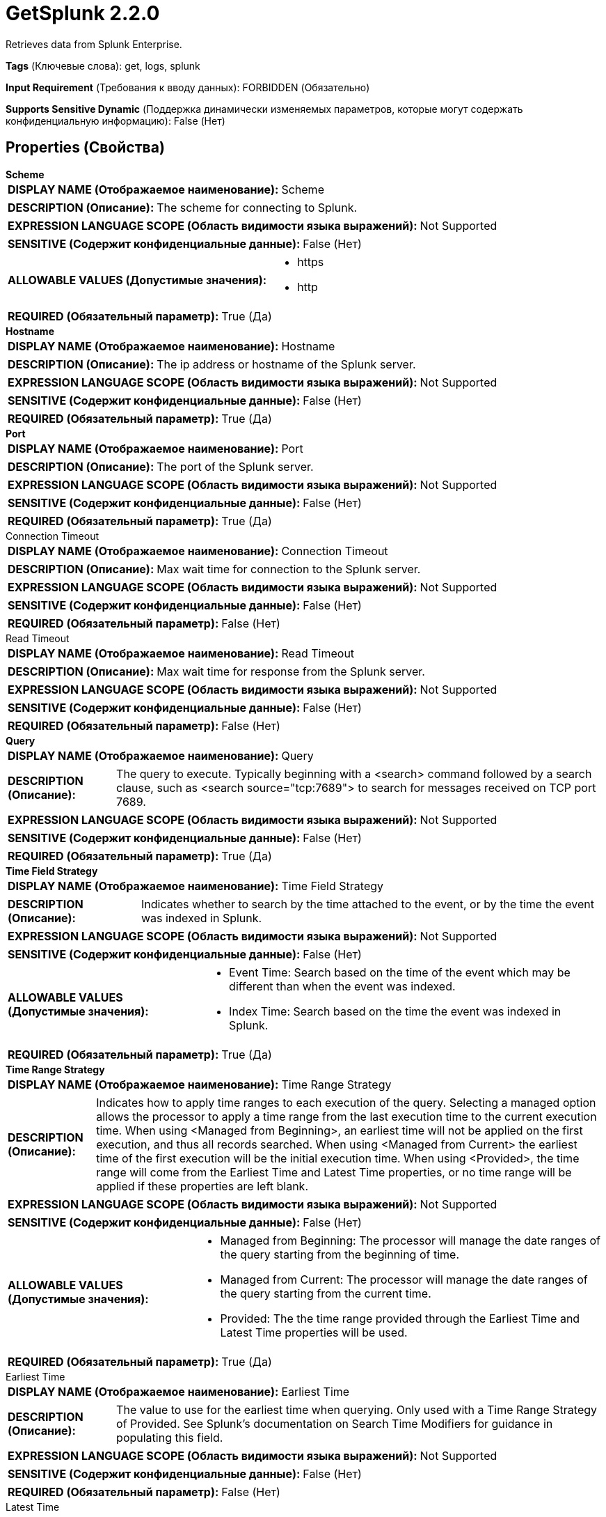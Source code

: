 = GetSplunk 2.2.0

Retrieves data from Splunk Enterprise.

[horizontal]
*Tags* (Ключевые слова):
get, logs, splunk
[horizontal]
*Input Requirement* (Требования к вводу данных):
FORBIDDEN (Обязательно)
[horizontal]
*Supports Sensitive Dynamic* (Поддержка динамически изменяемых параметров, которые могут содержать конфиденциальную информацию):
 False (Нет) 



== Properties (Свойства)


.*Scheme*
************************************************
[horizontal]
*DISPLAY NAME (Отображаемое наименование):*:: Scheme

[horizontal]
*DESCRIPTION (Описание):*:: The scheme for connecting to Splunk.


[horizontal]
*EXPRESSION LANGUAGE SCOPE (Область видимости языка выражений):*:: Not Supported
[horizontal]
*SENSITIVE (Содержит конфиденциальные данные):*::  False (Нет) 

[horizontal]
*ALLOWABLE VALUES (Допустимые значения):*::

* https

* http


[horizontal]
*REQUIRED (Обязательный параметр):*::  True (Да) 
************************************************
.*Hostname*
************************************************
[horizontal]
*DISPLAY NAME (Отображаемое наименование):*:: Hostname

[horizontal]
*DESCRIPTION (Описание):*:: The ip address or hostname of the Splunk server.


[horizontal]
*EXPRESSION LANGUAGE SCOPE (Область видимости языка выражений):*:: Not Supported
[horizontal]
*SENSITIVE (Содержит конфиденциальные данные):*::  False (Нет) 

[horizontal]
*REQUIRED (Обязательный параметр):*::  True (Да) 
************************************************
.*Port*
************************************************
[horizontal]
*DISPLAY NAME (Отображаемое наименование):*:: Port

[horizontal]
*DESCRIPTION (Описание):*:: The port of the Splunk server.


[horizontal]
*EXPRESSION LANGUAGE SCOPE (Область видимости языка выражений):*:: Not Supported
[horizontal]
*SENSITIVE (Содержит конфиденциальные данные):*::  False (Нет) 

[horizontal]
*REQUIRED (Обязательный параметр):*::  True (Да) 
************************************************
.Connection Timeout
************************************************
[horizontal]
*DISPLAY NAME (Отображаемое наименование):*:: Connection Timeout

[horizontal]
*DESCRIPTION (Описание):*:: Max wait time for connection to the Splunk server.


[horizontal]
*EXPRESSION LANGUAGE SCOPE (Область видимости языка выражений):*:: Not Supported
[horizontal]
*SENSITIVE (Содержит конфиденциальные данные):*::  False (Нет) 

[horizontal]
*REQUIRED (Обязательный параметр):*::  False (Нет) 
************************************************
.Read Timeout
************************************************
[horizontal]
*DISPLAY NAME (Отображаемое наименование):*:: Read Timeout

[horizontal]
*DESCRIPTION (Описание):*:: Max wait time for response from the Splunk server.


[horizontal]
*EXPRESSION LANGUAGE SCOPE (Область видимости языка выражений):*:: Not Supported
[horizontal]
*SENSITIVE (Содержит конфиденциальные данные):*::  False (Нет) 

[horizontal]
*REQUIRED (Обязательный параметр):*::  False (Нет) 
************************************************
.*Query*
************************************************
[horizontal]
*DISPLAY NAME (Отображаемое наименование):*:: Query

[horizontal]
*DESCRIPTION (Описание):*:: The query to execute. Typically beginning with a <search> command followed by a search clause, such as <search source="tcp:7689"> to search for messages received on TCP port 7689.


[horizontal]
*EXPRESSION LANGUAGE SCOPE (Область видимости языка выражений):*:: Not Supported
[horizontal]
*SENSITIVE (Содержит конфиденциальные данные):*::  False (Нет) 

[horizontal]
*REQUIRED (Обязательный параметр):*::  True (Да) 
************************************************
.*Time Field Strategy*
************************************************
[horizontal]
*DISPLAY NAME (Отображаемое наименование):*:: Time Field Strategy

[horizontal]
*DESCRIPTION (Описание):*:: Indicates whether to search by the time attached to the event, or by the time the event was indexed in Splunk.


[horizontal]
*EXPRESSION LANGUAGE SCOPE (Область видимости языка выражений):*:: Not Supported
[horizontal]
*SENSITIVE (Содержит конфиденциальные данные):*::  False (Нет) 

[horizontal]
*ALLOWABLE VALUES (Допустимые значения):*::

* Event Time: Search based on the time of the event which may be different than when the event was indexed. 

* Index Time: Search based on the time the event was indexed in Splunk. 


[horizontal]
*REQUIRED (Обязательный параметр):*::  True (Да) 
************************************************
.*Time Range Strategy*
************************************************
[horizontal]
*DISPLAY NAME (Отображаемое наименование):*:: Time Range Strategy

[horizontal]
*DESCRIPTION (Описание):*:: Indicates how to apply time ranges to each execution of the query. Selecting a managed option allows the processor to apply a time range from the last execution time to the current execution time. When using <Managed from Beginning>, an earliest time will not be applied on the first execution, and thus all records searched. When using <Managed from Current> the earliest time of the first execution will be the initial execution time. When using <Provided>, the time range will come from the Earliest Time and Latest Time properties, or no time range will be applied if these properties are left blank.


[horizontal]
*EXPRESSION LANGUAGE SCOPE (Область видимости языка выражений):*:: Not Supported
[horizontal]
*SENSITIVE (Содержит конфиденциальные данные):*::  False (Нет) 

[horizontal]
*ALLOWABLE VALUES (Допустимые значения):*::

* Managed from Beginning: The processor will manage the date ranges of the query starting from the beginning of time. 

* Managed from Current: The processor will manage the date ranges of the query starting from the current time. 

* Provided: The the time range provided through the Earliest Time and Latest Time properties will be used. 


[horizontal]
*REQUIRED (Обязательный параметр):*::  True (Да) 
************************************************
.Earliest Time
************************************************
[horizontal]
*DISPLAY NAME (Отображаемое наименование):*:: Earliest Time

[horizontal]
*DESCRIPTION (Описание):*:: The value to use for the earliest time when querying. Only used with a Time Range Strategy of Provided. See Splunk's documentation on Search Time Modifiers for guidance in populating this field.


[horizontal]
*EXPRESSION LANGUAGE SCOPE (Область видимости языка выражений):*:: Not Supported
[horizontal]
*SENSITIVE (Содержит конфиденциальные данные):*::  False (Нет) 

[horizontal]
*REQUIRED (Обязательный параметр):*::  False (Нет) 
************************************************
.Latest Time
************************************************
[horizontal]
*DISPLAY NAME (Отображаемое наименование):*:: Latest Time

[horizontal]
*DESCRIPTION (Описание):*:: The value to use for the latest time when querying. Only used with a Time Range Strategy of Provided. See Splunk's documentation on Search Time Modifiers for guidance in populating this field.


[horizontal]
*EXPRESSION LANGUAGE SCOPE (Область видимости языка выражений):*:: Not Supported
[horizontal]
*SENSITIVE (Содержит конфиденциальные данные):*::  False (Нет) 

[horizontal]
*REQUIRED (Обязательный параметр):*::  False (Нет) 
************************************************
.*Time Zone*
************************************************
[horizontal]
*DISPLAY NAME (Отображаемое наименование):*:: Time Zone

[horizontal]
*DESCRIPTION (Описание):*:: The Time Zone to use for formatting dates when performing a search. Only used with Managed time strategies.


[horizontal]
*EXPRESSION LANGUAGE SCOPE (Область видимости языка выражений):*:: Not Supported
[horizontal]
*SENSITIVE (Содержит конфиденциальные данные):*::  False (Нет) 

[horizontal]
*ALLOWABLE VALUES (Допустимые значения):*::

* Africa/Abidjan

* Africa/Accra

* Africa/Addis_Ababa

* Africa/Algiers

* Africa/Asmara

* Africa/Asmera

* Africa/Bamako

* Africa/Bangui

* Africa/Banjul

* Africa/Bissau

* Africa/Blantyre

* Africa/Brazzaville

* Africa/Bujumbura

* Africa/Cairo

* Africa/Casablanca

* Africa/Ceuta

* Africa/Conakry

* Africa/Dakar

* Africa/Dar_es_Salaam

* Africa/Djibouti

* Africa/Douala

* Africa/El_Aaiun

* Africa/Freetown

* Africa/Gaborone

* Africa/Harare

* Africa/Johannesburg

* Africa/Juba

* Africa/Kampala

* Africa/Khartoum

* Africa/Kigali

* Africa/Kinshasa

* Africa/Lagos

* Africa/Libreville

* Africa/Lome

* Africa/Luanda

* Africa/Lubumbashi

* Africa/Lusaka

* Africa/Malabo

* Africa/Maputo

* Africa/Maseru

* Africa/Mbabane

* Africa/Mogadishu

* Africa/Monrovia

* Africa/Nairobi

* Africa/Ndjamena

* Africa/Niamey

* Africa/Nouakchott

* Africa/Ouagadougou

* Africa/Porto-Novo

* Africa/Sao_Tome

* Africa/Timbuktu

* Africa/Tripoli

* Africa/Tunis

* Africa/Windhoek

* America/Adak

* America/Anchorage

* America/Anguilla

* America/Antigua

* America/Araguaina

* America/Argentina/Buenos_Aires

* America/Argentina/Catamarca

* America/Argentina/ComodRivadavia

* America/Argentina/Cordoba

* America/Argentina/Jujuy

* America/Argentina/La_Rioja

* America/Argentina/Mendoza

* America/Argentina/Rio_Gallegos

* America/Argentina/Salta

* America/Argentina/San_Juan

* America/Argentina/San_Luis

* America/Argentina/Tucuman

* America/Argentina/Ushuaia

* America/Aruba

* America/Asuncion

* America/Atikokan

* America/Atka

* America/Bahia

* America/Bahia_Banderas

* America/Barbados

* America/Belem

* America/Belize

* America/Blanc-Sablon

* America/Boa_Vista

* America/Bogota

* America/Boise

* America/Buenos_Aires

* America/Cambridge_Bay

* America/Campo_Grande

* America/Cancun

* America/Caracas

* America/Catamarca

* America/Cayenne

* America/Cayman

* America/Chicago

* America/Chihuahua

* America/Ciudad_Juarez

* America/Coral_Harbour

* America/Cordoba

* America/Costa_Rica

* America/Creston

* America/Cuiaba

* America/Curacao

* America/Danmarkshavn

* America/Dawson

* America/Dawson_Creek

* America/Denver

* America/Detroit

* America/Dominica

* America/Edmonton

* America/Eirunepe

* America/El_Salvador

* America/Ensenada

* America/Fort_Nelson

* America/Fort_Wayne

* America/Fortaleza

* America/Glace_Bay

* America/Godthab

* America/Goose_Bay

* America/Grand_Turk

* America/Grenada

* America/Guadeloupe

* America/Guatemala

* America/Guayaquil

* America/Guyana

* America/Halifax

* America/Havana

* America/Hermosillo

* America/Indiana/Indianapolis

* America/Indiana/Knox

* America/Indiana/Marengo

* America/Indiana/Petersburg

* America/Indiana/Tell_City

* America/Indiana/Vevay

* America/Indiana/Vincennes

* America/Indiana/Winamac

* America/Indianapolis

* America/Inuvik

* America/Iqaluit

* America/Jamaica

* America/Jujuy

* America/Juneau

* America/Kentucky/Louisville

* America/Kentucky/Monticello

* America/Knox_IN

* America/Kralendijk

* America/La_Paz

* America/Lima

* America/Los_Angeles

* America/Louisville

* America/Lower_Princes

* America/Maceio

* America/Managua

* America/Manaus

* America/Marigot

* America/Martinique

* America/Matamoros

* America/Mazatlan

* America/Mendoza

* America/Menominee

* America/Merida

* America/Metlakatla

* America/Mexico_City

* America/Miquelon

* America/Moncton

* America/Monterrey

* America/Montevideo

* America/Montreal

* America/Montserrat

* America/Nassau

* America/New_York

* America/Nipigon

* America/Nome

* America/Noronha

* America/North_Dakota/Beulah

* America/North_Dakota/Center

* America/North_Dakota/New_Salem

* America/Nuuk

* America/Ojinaga

* America/Panama

* America/Pangnirtung

* America/Paramaribo

* America/Phoenix

* America/Port-au-Prince

* America/Port_of_Spain

* America/Porto_Acre

* America/Porto_Velho

* America/Puerto_Rico

* America/Punta_Arenas

* America/Rainy_River

* America/Rankin_Inlet

* America/Recife

* America/Regina

* America/Resolute

* America/Rio_Branco

* America/Rosario

* America/Santa_Isabel

* America/Santarem

* America/Santiago

* America/Santo_Domingo

* America/Sao_Paulo

* America/Scoresbysund

* America/Shiprock

* America/Sitka

* America/St_Barthelemy

* America/St_Johns

* America/St_Kitts

* America/St_Lucia

* America/St_Thomas

* America/St_Vincent

* America/Swift_Current

* America/Tegucigalpa

* America/Thule

* America/Thunder_Bay

* America/Tijuana

* America/Toronto

* America/Tortola

* America/Vancouver

* America/Virgin

* America/Whitehorse

* America/Winnipeg

* America/Yakutat

* America/Yellowknife

* Antarctica/Casey

* Antarctica/Davis

* Antarctica/DumontDUrville

* Antarctica/Macquarie

* Antarctica/Mawson

* Antarctica/McMurdo

* Antarctica/Palmer

* Antarctica/Rothera

* Antarctica/South_Pole

* Antarctica/Syowa

* Antarctica/Troll

* Antarctica/Vostok

* Arctic/Longyearbyen

* Asia/Aden

* Asia/Almaty

* Asia/Amman

* Asia/Anadyr

* Asia/Aqtau

* Asia/Aqtobe

* Asia/Ashgabat

* Asia/Ashkhabad

* Asia/Atyrau

* Asia/Baghdad

* Asia/Bahrain

* Asia/Baku

* Asia/Bangkok

* Asia/Barnaul

* Asia/Beirut

* Asia/Bishkek

* Asia/Brunei

* Asia/Calcutta

* Asia/Chita

* Asia/Choibalsan

* Asia/Chongqing

* Asia/Chungking

* Asia/Colombo

* Asia/Dacca

* Asia/Damascus

* Asia/Dhaka

* Asia/Dili

* Asia/Dubai

* Asia/Dushanbe

* Asia/Famagusta

* Asia/Gaza

* Asia/Harbin

* Asia/Hebron

* Asia/Ho_Chi_Minh

* Asia/Hong_Kong

* Asia/Hovd

* Asia/Irkutsk

* Asia/Istanbul

* Asia/Jakarta

* Asia/Jayapura

* Asia/Jerusalem

* Asia/Kabul

* Asia/Kamchatka

* Asia/Karachi

* Asia/Kashgar

* Asia/Kathmandu

* Asia/Katmandu

* Asia/Khandyga

* Asia/Kolkata

* Asia/Krasnoyarsk

* Asia/Kuala_Lumpur

* Asia/Kuching

* Asia/Kuwait

* Asia/Macao

* Asia/Macau

* Asia/Magadan

* Asia/Makassar

* Asia/Manila

* Asia/Muscat

* Asia/Nicosia

* Asia/Novokuznetsk

* Asia/Novosibirsk

* Asia/Omsk

* Asia/Oral

* Asia/Phnom_Penh

* Asia/Pontianak

* Asia/Pyongyang

* Asia/Qatar

* Asia/Qostanay

* Asia/Qyzylorda

* Asia/Rangoon

* Asia/Riyadh

* Asia/Saigon

* Asia/Sakhalin

* Asia/Samarkand

* Asia/Seoul

* Asia/Shanghai

* Asia/Singapore

* Asia/Srednekolymsk

* Asia/Taipei

* Asia/Tashkent

* Asia/Tbilisi

* Asia/Tehran

* Asia/Tel_Aviv

* Asia/Thimbu

* Asia/Thimphu

* Asia/Tokyo

* Asia/Tomsk

* Asia/Ujung_Pandang

* Asia/Ulaanbaatar

* Asia/Ulan_Bator

* Asia/Urumqi

* Asia/Ust-Nera

* Asia/Vientiane

* Asia/Vladivostok

* Asia/Yakutsk

* Asia/Yangon

* Asia/Yekaterinburg

* Asia/Yerevan

* Atlantic/Azores

* Atlantic/Bermuda

* Atlantic/Canary

* Atlantic/Cape_Verde

* Atlantic/Faeroe

* Atlantic/Faroe

* Atlantic/Jan_Mayen

* Atlantic/Madeira

* Atlantic/Reykjavik

* Atlantic/South_Georgia

* Atlantic/St_Helena

* Atlantic/Stanley

* Australia/ACT

* Australia/Adelaide

* Australia/Brisbane

* Australia/Broken_Hill

* Australia/Canberra

* Australia/Currie

* Australia/Darwin

* Australia/Eucla

* Australia/Hobart

* Australia/LHI

* Australia/Lindeman

* Australia/Lord_Howe

* Australia/Melbourne

* Australia/NSW

* Australia/North

* Australia/Perth

* Australia/Queensland

* Australia/South

* Australia/Sydney

* Australia/Tasmania

* Australia/Victoria

* Australia/West

* Australia/Yancowinna

* Brazil/Acre

* Brazil/DeNoronha

* Brazil/East

* Brazil/West

* CET

* CST6CDT

* Canada/Atlantic

* Canada/Central

* Canada/Eastern

* Canada/Mountain

* Canada/Newfoundland

* Canada/Pacific

* Canada/Saskatchewan

* Canada/Yukon

* Chile/Continental

* Chile/EasterIsland

* Cuba

* EET

* EST5EDT

* Egypt

* Eire

* Etc/GMT

* Etc/GMT+0

* Etc/GMT+1

* Etc/GMT+10

* Etc/GMT+11

* Etc/GMT+12

* Etc/GMT+2

* Etc/GMT+3

* Etc/GMT+4

* Etc/GMT+5

* Etc/GMT+6

* Etc/GMT+7

* Etc/GMT+8

* Etc/GMT+9

* Etc/GMT-0

* Etc/GMT-1

* Etc/GMT-10

* Etc/GMT-11

* Etc/GMT-12

* Etc/GMT-13

* Etc/GMT-14

* Etc/GMT-2

* Etc/GMT-3

* Etc/GMT-4

* Etc/GMT-5

* Etc/GMT-6

* Etc/GMT-7

* Etc/GMT-8

* Etc/GMT-9

* Etc/GMT0

* Etc/Greenwich

* Etc/UCT

* Etc/UTC

* Etc/Universal

* Etc/Zulu

* Europe/Amsterdam

* Europe/Andorra

* Europe/Astrakhan

* Europe/Athens

* Europe/Belfast

* Europe/Belgrade

* Europe/Berlin

* Europe/Bratislava

* Europe/Brussels

* Europe/Bucharest

* Europe/Budapest

* Europe/Busingen

* Europe/Chisinau

* Europe/Copenhagen

* Europe/Dublin

* Europe/Gibraltar

* Europe/Guernsey

* Europe/Helsinki

* Europe/Isle_of_Man

* Europe/Istanbul

* Europe/Jersey

* Europe/Kaliningrad

* Europe/Kiev

* Europe/Kirov

* Europe/Kyiv

* Europe/Lisbon

* Europe/Ljubljana

* Europe/London

* Europe/Luxembourg

* Europe/Madrid

* Europe/Malta

* Europe/Mariehamn

* Europe/Minsk

* Europe/Monaco

* Europe/Moscow

* Europe/Nicosia

* Europe/Oslo

* Europe/Paris

* Europe/Podgorica

* Europe/Prague

* Europe/Riga

* Europe/Rome

* Europe/Samara

* Europe/San_Marino

* Europe/Sarajevo

* Europe/Saratov

* Europe/Simferopol

* Europe/Skopje

* Europe/Sofia

* Europe/Stockholm

* Europe/Tallinn

* Europe/Tirane

* Europe/Tiraspol

* Europe/Ulyanovsk

* Europe/Uzhgorod

* Europe/Vaduz

* Europe/Vatican

* Europe/Vienna

* Europe/Vilnius

* Europe/Volgograd

* Europe/Warsaw

* Europe/Zagreb

* Europe/Zaporozhye

* Europe/Zurich

* GB

* GB-Eire

* GMT

* GMT0

* Greenwich

* Hongkong

* Iceland

* Indian/Antananarivo

* Indian/Chagos

* Indian/Christmas

* Indian/Cocos

* Indian/Comoro

* Indian/Kerguelen

* Indian/Mahe

* Indian/Maldives

* Indian/Mauritius

* Indian/Mayotte

* Indian/Reunion

* Iran

* Israel

* Jamaica

* Japan

* Kwajalein

* Libya

* MET

* MST7MDT

* Mexico/BajaNorte

* Mexico/BajaSur

* Mexico/General

* NZ

* NZ-CHAT

* Navajo

* PRC

* PST8PDT

* Pacific/Apia

* Pacific/Auckland

* Pacific/Bougainville

* Pacific/Chatham

* Pacific/Chuuk

* Pacific/Easter

* Pacific/Efate

* Pacific/Enderbury

* Pacific/Fakaofo

* Pacific/Fiji

* Pacific/Funafuti

* Pacific/Galapagos

* Pacific/Gambier

* Pacific/Guadalcanal

* Pacific/Guam

* Pacific/Honolulu

* Pacific/Johnston

* Pacific/Kanton

* Pacific/Kiritimati

* Pacific/Kosrae

* Pacific/Kwajalein

* Pacific/Majuro

* Pacific/Marquesas

* Pacific/Midway

* Pacific/Nauru

* Pacific/Niue

* Pacific/Norfolk

* Pacific/Noumea

* Pacific/Pago_Pago

* Pacific/Palau

* Pacific/Pitcairn

* Pacific/Pohnpei

* Pacific/Ponape

* Pacific/Port_Moresby

* Pacific/Rarotonga

* Pacific/Saipan

* Pacific/Samoa

* Pacific/Tahiti

* Pacific/Tarawa

* Pacific/Tongatapu

* Pacific/Truk

* Pacific/Wake

* Pacific/Wallis

* Pacific/Yap

* Poland

* Portugal

* ROK

* Singapore

* SystemV/AST4

* SystemV/AST4ADT

* SystemV/CST6

* SystemV/CST6CDT

* SystemV/EST5

* SystemV/EST5EDT

* SystemV/HST10

* SystemV/MST7

* SystemV/MST7MDT

* SystemV/PST8

* SystemV/PST8PDT

* SystemV/YST9

* SystemV/YST9YDT

* Turkey

* UCT

* US/Alaska

* US/Aleutian

* US/Arizona

* US/Central

* US/East-Indiana

* US/Eastern

* US/Hawaii

* US/Indiana-Starke

* US/Michigan

* US/Mountain

* US/Pacific

* US/Samoa

* UTC

* Universal

* W-SU

* WET

* Zulu

* EST

* HST

* MST

* ACT

* AET

* AGT

* ART

* AST

* BET

* BST

* CAT

* CNT

* CST

* CTT

* EAT

* ECT

* IET

* IST

* JST

* MIT

* NET

* NST

* PLT

* PNT

* PRT

* PST

* SST

* VST


[horizontal]
*REQUIRED (Обязательный параметр):*::  True (Да) 
************************************************
.Application
************************************************
[horizontal]
*DISPLAY NAME (Отображаемое наименование):*:: Application

[horizontal]
*DESCRIPTION (Описание):*:: The Splunk Application to query.


[horizontal]
*EXPRESSION LANGUAGE SCOPE (Область видимости языка выражений):*:: Not Supported
[horizontal]
*SENSITIVE (Содержит конфиденциальные данные):*::  False (Нет) 

[horizontal]
*REQUIRED (Обязательный параметр):*::  False (Нет) 
************************************************
.Owner
************************************************
[horizontal]
*DISPLAY NAME (Отображаемое наименование):*:: Owner

[horizontal]
*DESCRIPTION (Описание):*:: The owner to pass to Splunk.


[horizontal]
*EXPRESSION LANGUAGE SCOPE (Область видимости языка выражений):*:: Not Supported
[horizontal]
*SENSITIVE (Содержит конфиденциальные данные):*::  False (Нет) 

[horizontal]
*REQUIRED (Обязательный параметр):*::  False (Нет) 
************************************************
.Token
************************************************
[horizontal]
*DISPLAY NAME (Отображаемое наименование):*:: Token

[horizontal]
*DESCRIPTION (Описание):*:: The token to pass to Splunk.


[horizontal]
*EXPRESSION LANGUAGE SCOPE (Область видимости языка выражений):*:: Not Supported
[horizontal]
*SENSITIVE (Содержит конфиденциальные данные):*::  False (Нет) 

[horizontal]
*REQUIRED (Обязательный параметр):*::  False (Нет) 
************************************************
.Username
************************************************
[horizontal]
*DISPLAY NAME (Отображаемое наименование):*:: Username

[horizontal]
*DESCRIPTION (Описание):*:: The username to authenticate to Splunk.


[horizontal]
*EXPRESSION LANGUAGE SCOPE (Область видимости языка выражений):*:: Not Supported
[horizontal]
*SENSITIVE (Содержит конфиденциальные данные):*::  False (Нет) 

[horizontal]
*REQUIRED (Обязательный параметр):*::  False (Нет) 
************************************************
.Password
************************************************
[horizontal]
*DISPLAY NAME (Отображаемое наименование):*:: Password

[horizontal]
*DESCRIPTION (Описание):*:: The password to authenticate to Splunk.


[horizontal]
*EXPRESSION LANGUAGE SCOPE (Область видимости языка выражений):*:: Not Supported
[horizontal]
*SENSITIVE (Содержит конфиденциальные данные):*::  True (Да) 

[horizontal]
*REQUIRED (Обязательный параметр):*::  False (Нет) 
************************************************
.Security Protocol
************************************************
[horizontal]
*DISPLAY NAME (Отображаемое наименование):*:: Security Protocol

[horizontal]
*DESCRIPTION (Описание):*:: The security protocol to use for communicating with Splunk.


[horizontal]
*EXPRESSION LANGUAGE SCOPE (Область видимости языка выражений):*:: Not Supported
[horizontal]
*SENSITIVE (Содержит конфиденциальные данные):*::  False (Нет) 

[horizontal]
*ALLOWABLE VALUES (Допустимые значения):*::

* TLSv1_2

* TLSv1_1

* TLSv1

* SSLv3


[horizontal]
*REQUIRED (Обязательный параметр):*::  False (Нет) 
************************************************
.*Output Mode*
************************************************
[horizontal]
*DISPLAY NAME (Отображаемое наименование):*:: Output Mode

[horizontal]
*DESCRIPTION (Описание):*:: The output mode for the results.


[horizontal]
*EXPRESSION LANGUAGE SCOPE (Область видимости языка выражений):*:: Not Supported
[horizontal]
*SENSITIVE (Содержит конфиденциальные данные):*::  False (Нет) 

[horizontal]
*ALLOWABLE VALUES (Допустимые значения):*::

* ATOM

* CSV

* JSON

* JSON_COLS

* JSON_ROWS

* RAW

* XML


[horizontal]
*REQUIRED (Обязательный параметр):*::  True (Да) 
************************************************
.Ssl Context Service
************************************************
[horizontal]
*DISPLAY NAME (Отображаемое наименование):*:: SSL Context Service

[horizontal]
*DESCRIPTION (Описание):*:: The SSL Context Service used to provide client certificate information for TLS/SSL connections.


[horizontal]
*EXPRESSION LANGUAGE SCOPE (Область видимости языка выражений):*:: Not Supported
[horizontal]
*SENSITIVE (Содержит конфиденциальные данные):*::  False (Нет) 

[horizontal]
*REQUIRED (Обязательный параметр):*::  False (Нет) 
************************************************




=== Управление состоянием

[cols="1a,2a",options="header",]
|===
|Масштаб |Описание

|
CLUSTER

|If using one of the managed Time Range Strategies, this processor will store the values of the latest and earliest times from the previous execution so that the next execution of the can pick up where the last execution left off. The state will be cleared and start over if the query is changed.
|===







=== Relationships (Связи)

[cols="1a,2a",options="header",]
|===
|Наименование |Описание

|`success`
|Results retrieved from Splunk are sent out this relationship.

|===





=== Writes Attributes (Записываемые атрибуты)

[cols="1a,2a",options="header",]
|===
|Наименование |Описание

|`splunk.query`
|The query that performed to produce the FlowFile.

|`splunk.earliest.time`
|The value of the earliest time that was used when performing the query.

|`splunk.latest.time`
|The value of the latest time that was used when performing the query.

|===







